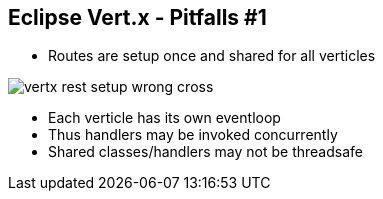 ++++
<section>
<h2><span class="component">Eclipse Vert.x</span> - Pitfalls #1</h2>
++++

* Routes are setup once and shared for all verticles

image::vertx-rest-setup-wrong-cross.png[]

++++
    <aside class="notes">
        <ul>
            <li>Each verticle has its own eventloop</li>
            <li>Thus handlers may be invoked concurrently</li>
            <li>Shared classes/handlers may not be threadsafe</li>
        </ul>
    </aside>
</section>
++++